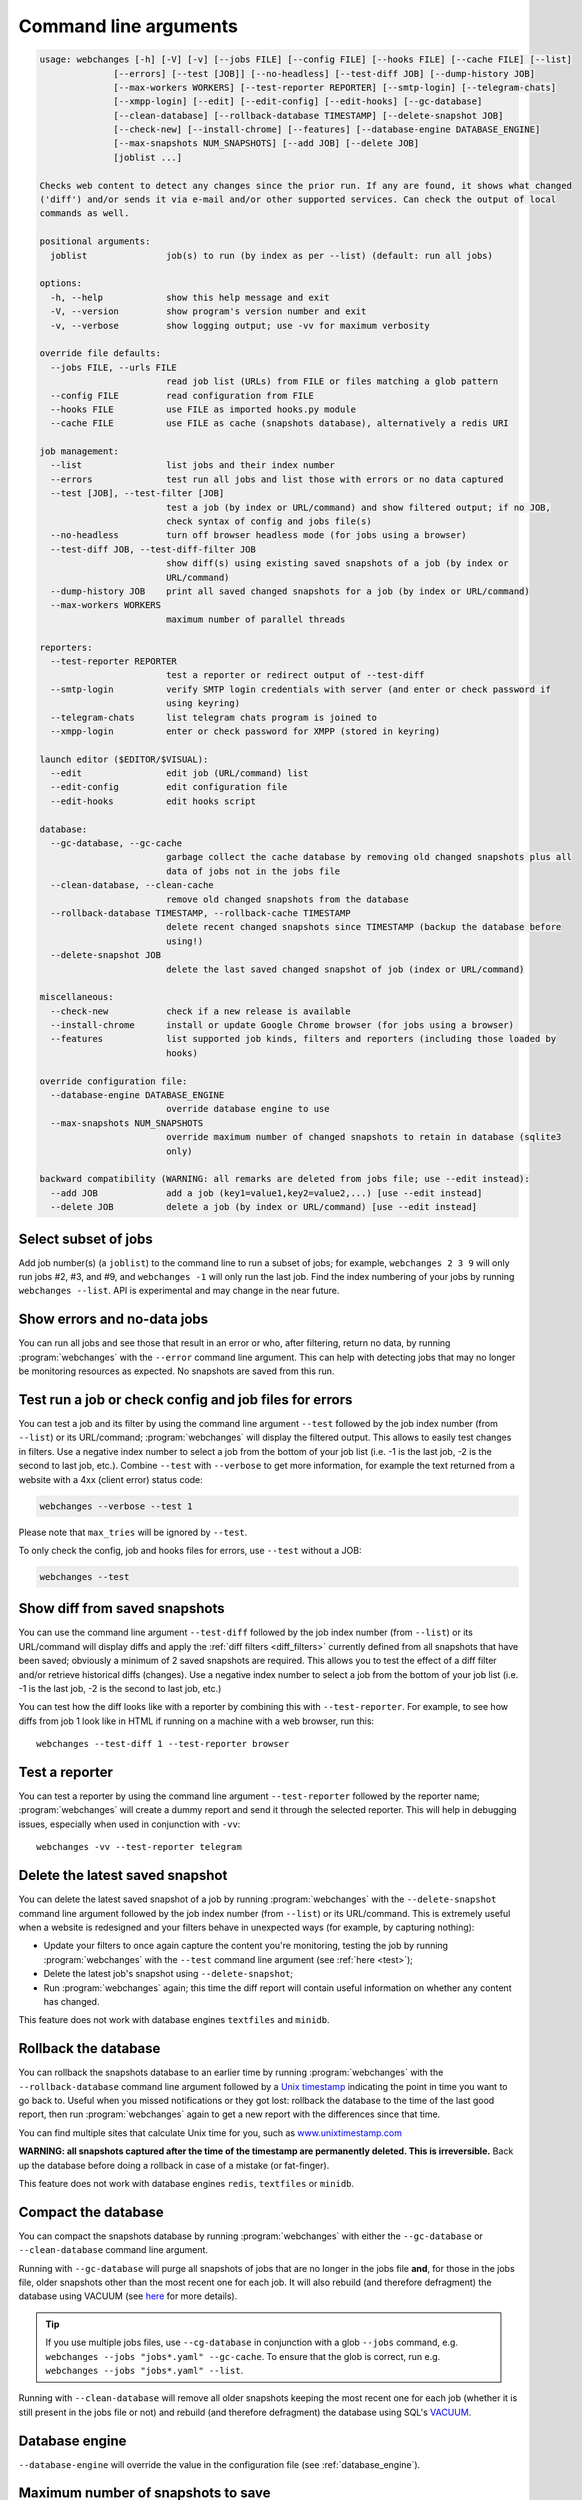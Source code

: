 .. _command_line:

======================
Command line arguments
======================

.. code block to column ~103 only; beyond has horizontal scroll bar
   1234567890123456789012345678901234567890123456789012345678901234567890123456789012345678901234567890123

.. code-block::

   usage: webchanges [-h] [-V] [-v] [--jobs FILE] [--config FILE] [--hooks FILE] [--cache FILE] [--list]
                 [--errors] [--test [JOB]] [--no-headless] [--test-diff JOB] [--dump-history JOB]
                 [--max-workers WORKERS] [--test-reporter REPORTER] [--smtp-login] [--telegram-chats]
                 [--xmpp-login] [--edit] [--edit-config] [--edit-hooks] [--gc-database]
                 [--clean-database] [--rollback-database TIMESTAMP] [--delete-snapshot JOB]
                 [--check-new] [--install-chrome] [--features] [--database-engine DATABASE_ENGINE]
                 [--max-snapshots NUM_SNAPSHOTS] [--add JOB] [--delete JOB]
                 [joblist ...]

   Checks web content to detect any changes since the prior run. If any are found, it shows what changed
   ('diff') and/or sends it via e-mail and/or other supported services. Can check the output of local
   commands as well.

   positional arguments:
     joblist               job(s) to run (by index as per --list) (default: run all jobs)

   options:
     -h, --help            show this help message and exit
     -V, --version         show program's version number and exit
     -v, --verbose         show logging output; use -vv for maximum verbosity

   override file defaults:
     --jobs FILE, --urls FILE
                           read job list (URLs) from FILE or files matching a glob pattern
     --config FILE         read configuration from FILE
     --hooks FILE          use FILE as imported hooks.py module
     --cache FILE          use FILE as cache (snapshots database), alternatively a redis URI

   job management:
     --list                list jobs and their index number
     --errors              test run all jobs and list those with errors or no data captured
     --test [JOB], --test-filter [JOB]
                           test a job (by index or URL/command) and show filtered output; if no JOB,
                           check syntax of config and jobs file(s)
     --no-headless         turn off browser headless mode (for jobs using a browser)
     --test-diff JOB, --test-diff-filter JOB
                           show diff(s) using existing saved snapshots of a job (by index or
                           URL/command)
     --dump-history JOB    print all saved changed snapshots for a job (by index or URL/command)
     --max-workers WORKERS
                           maximum number of parallel threads

   reporters:
     --test-reporter REPORTER
                           test a reporter or redirect output of --test-diff
     --smtp-login          verify SMTP login credentials with server (and enter or check password if
                           using keyring)
     --telegram-chats      list telegram chats program is joined to
     --xmpp-login          enter or check password for XMPP (stored in keyring)

   launch editor ($EDITOR/$VISUAL):
     --edit                edit job (URL/command) list
     --edit-config         edit configuration file
     --edit-hooks          edit hooks script

   database:
     --gc-database, --gc-cache
                           garbage collect the cache database by removing old changed snapshots plus all
                           data of jobs not in the jobs file
     --clean-database, --clean-cache
                           remove old changed snapshots from the database
     --rollback-database TIMESTAMP, --rollback-cache TIMESTAMP
                           delete recent changed snapshots since TIMESTAMP (backup the database before
                           using!)
     --delete-snapshot JOB
                           delete the last saved changed snapshot of job (index or URL/command)

   miscellaneous:
     --check-new           check if a new release is available
     --install-chrome      install or update Google Chrome browser (for jobs using a browser)
     --features            list supported job kinds, filters and reporters (including those loaded by
                           hooks)

   override configuration file:
     --database-engine DATABASE_ENGINE
                           override database engine to use
     --max-snapshots NUM_SNAPSHOTS
                           override maximum number of changed snapshots to retain in database (sqlite3
                           only)

   backward compatibility (WARNING: all remarks are deleted from jobs file; use --edit instead):
     --add JOB             add a job (key1=value1,key2=value2,...) [use --edit instead]
     --delete JOB          delete a job (by index or URL/command) [use --edit instead]

.. _job_subset:

Select subset of jobs
---------------------
Add job number(s) (a ``joblist``) to the command line to run a subset of jobs; for example, ``webchanges 2 3 9`` will
only run jobs #2, #3, and #9, and ``webchanges -1`` will only run the last job. Find the index numbering of your jobs by
running ``webchanges --list``. API is experimental and may change in the near future.

.. versionadded:: 3.6

.. versionchanged:: 3.8
   Accepts negative indices.

Show errors and no-data jobs
----------------------------
You can run all jobs and see those that result in an error or who, after filtering, return no data, by running
:program:`webchanges` with the ``--error`` command line argument. This can help with detecting jobs that may no longer
be monitoring resources as expected. No snapshots are saved from this run.

.. _test:

Test run a job or check config and job files for errors
-------------------------------------------------------
You can test a job and its filter by using the command line argument ``--test`` followed by the job index number
(from ``--list``) or its URL/command; :program:`webchanges` will display the filtered output. This allows to easily
test changes in filters. Use a negative index number to select a job from the bottom of your job list (i.e. -1 is the
last job, -2 is the second to last job, etc.).  Combine ``--test`` with ``--verbose`` to get more information, for
example the text returned from a website with a 4xx (client error) status code:

.. code-block:: bash

   webchanges --verbose --test 1

Please note that ``max_tries`` will be ignored by ``--test``.

To only check the config, job and hooks files for errors, use ``--test`` without a JOB:

.. code-block:: bash

   webchanges --test


.. versionchanged:: 3.8
   Accepts negative indices.

.. versionchanged:: 3.10.2
   JOB no longer required (will only check the config and job files for errors).

.. versionchanged:: 3.11
   When JOB is not specified, the hooks file is also checked for syntax errors (in addition to the config and jobs
   files).


.. _test-diff:

Show diff from saved snapshots
------------------------------
You can use the command line argument ``--test-diff`` followed by the job index number (from ``--list``) or its
URL/command will display diffs and apply the :ref:`diff filters <diff_filters>` currently defined from all snapshots
that have been saved; obviously a minimum of 2 saved snapshots are required. This allows you to test the effect of a
diff filter and/or retrieve historical diffs (changes). Use a negative index number to select a job from the bottom
of your job list (i.e. -1 is the last job, -2 is the second to last job, etc.)

You can test how the diff looks like with a reporter by combining this with ``--test-reporter``. For example, to see
how diffs from job 1 look like in HTML if running on a machine with a web browser, run this::

   webchanges --test-diff 1 --test-reporter browser


.. versionchanged:: 3.3
   Will now display all saved snapshots instead of only the latest 10.

.. versionchanged:: 3.8
   Accepts negative indices.

.. versionchanged:: 3.9
   Can be used in combination with ``--test-reporter``.


.. _test-reporter:

Test a reporter
---------------
You can test a reporter by using the command line argument ``--test-reporter`` followed by the reporter name;
:program:`webchanges` will create a dummy report and send it through the selected reporter. This will help in
debugging issues, especially when used in conjunction with ``-vv``::

   webchanges -vv --test-reporter telegram


.. versionchanged:: 3.9
   Can be used in combination with ``--test-diff`` to redirect the output of the diff to a reporter.


.. _delete-snapshot:

Delete the latest saved snapshot
--------------------------------
You can delete the latest saved snapshot of a job by running :program:`webchanges` with the ``--delete-snapshot``
command line argument followed by the job index number (from ``--list``) or its URL/command. This is extremely
useful when a website is redesigned and your filters behave in unexpected ways (for example, by capturing nothing):

* Update your filters to once again capture the content you're monitoring, testing the job by running
  :program:`webchanges` with the ``--test`` command line argument (see :ref:`here <test>`);
* Delete the latest job's snapshot using ``--delete-snapshot``;
* Run :program:`webchanges` again; this time the diff report will contain useful information on whether any content has
  changed.

This feature does not work with database engines ``textfiles`` and ``minidb``.

.. versionadded:: 3.5

.. versionchanged:: 3.8
   Also works with ``redis`` database engine.


.. _rollback-database:

Rollback the database
---------------------
You can rollback the snapshots database to an earlier time by running :program:`webchanges` with the
``--rollback-database`` command line argument followed by a `Unix timestamp <https://en.wikipedia
.org/wiki/Unix_time>`__ indicating the point in time you want to go back to. Useful when you missed notifications or
they got lost: rollback the database to the time of the last good report, then run :program:`webchanges` again to get
a new report with the differences since that time.

.. versionchanged:: 3.11
   Renamed from ``--rollback-cache``.

You can find multiple sites that calculate Unix time for you, such as `www.unixtimestamp.com
<https://www.unixtimestamp.com/>`__

**WARNING: all snapshots captured after the time of the timestamp are permanently deleted. This is irreversible.**  Back
up the database before doing a rollback in case of a mistake (or fat-finger).

This feature does not work with database engines ``redis``, ``textfiles`` or ``minidb``.

.. versionadded:: 3.2


.. _compact-database:

Compact the database
--------------------
You can compact the snapshots database by running :program:`webchanges` with either the ``--gc-database`` or
``--clean-database`` command line argument.

Running with ``--gc-database`` will purge all snapshots of jobs that are no longer in the jobs file **and**, for those
in the jobs file, older snapshots other than the most recent one for each job. It will also rebuild (and therefore
defragment) the database using VACUUM (see `here <https://www.sqlite.org/lang_vacuum.html#how_vacuum_works>`__ for more
details).

.. tip:: If you use multiple jobs files, use ``--cg-database`` in conjunction with a glob ``--jobs`` command, e.g.
   ``webchanges --jobs "jobs*.yaml" --gc-cache``. To ensure that the glob is correct, run e.g. ``webchanges --jobs
   "jobs*.yaml" --list``.

Running with ``--clean-database`` will remove all older snapshots keeping the most recent one for each job (whether it
is still present in the jobs file or not) and rebuild (and therefore defragment) the database using SQL's `VACUUM
<https://www.sqlite.org/lang_vacuum.html#how_vacuum_works>`__.

.. versionchanged:: 3.11
   Renamed from ``--gc-cache`` and ``--clean-cache``.

.. _database-engine:

Database engine
---------------
``--database-engine`` will override the value in the configuration file (see :ref:`database_engine`).

.. versionadded:: 3.2



.. _max-snapshots:

Maximum number of snapshots to save
-----------------------------------
``--max-snapshots`` will override the value in the configuration file (see :ref:`database_max_snapshots`).

.. versionadded:: 3.3
   For default ``sqlite3`` database engine only.


.. todo::
    This part of documentation needs your help!
    Please consider :ref:`contributing <contributing>` a pull request to update this.
